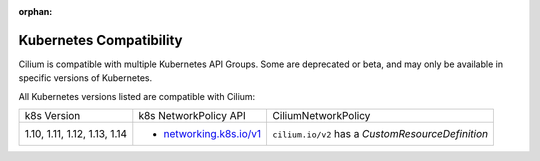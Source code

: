 .. only:: not (epub or latex or html)

    WARNING: You are looking at unreleased Cilium documentation.
    Please use the official rendered version released here:
    http://docs.cilium.io

:orphan:

.. _k8scompatibility:

Kubernetes Compatibility
========================

Cilium is compatible with multiple Kubernetes API Groups. Some are deprecated
or beta, and may only be available in specific versions of Kubernetes.

All Kubernetes versions listed are compatible with Cilium:

+----------------------------------+---------------------------+----------------------------+
| k8s Version                      | k8s NetworkPolicy API     | CiliumNetworkPolicy        |
+----------------------------------+---------------------------+----------------------------+
|                                  |                           | ``cilium.io/v2`` has a     |
| 1.10, 1.11, 1.12, 1.13, 1.14     | * `networking.k8s.io/v1`_ | `CustomResourceDefinition` |
+----------------------------------+---------------------------+----------------------------+

.. _networking.k8s.io/v1: https://kubernetes.io/docs/api-reference/v1.8/#networkpolicy-v1-networking
